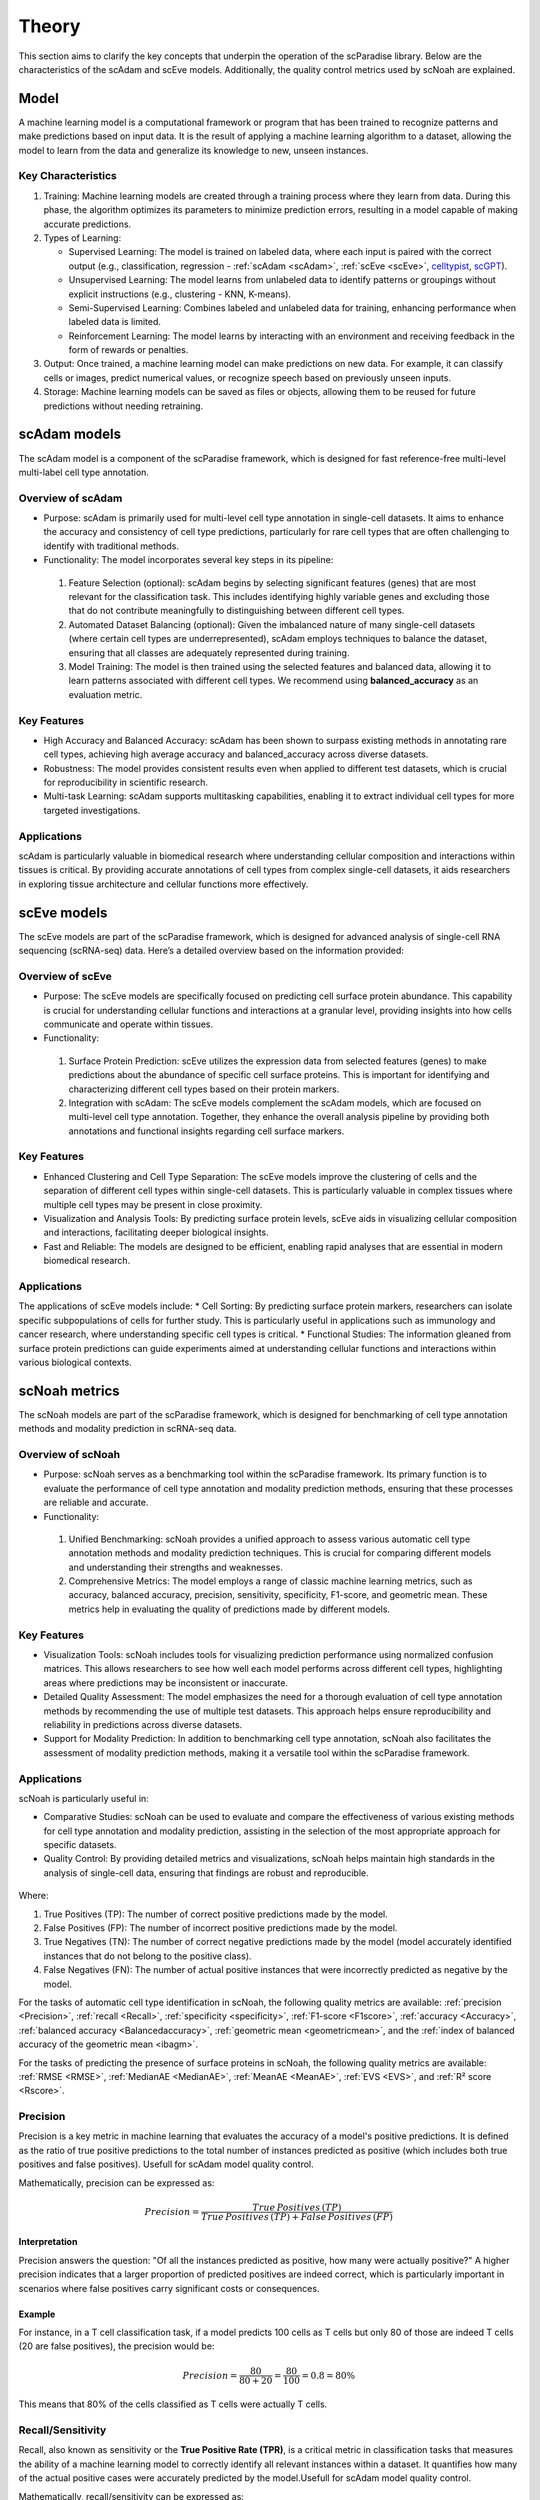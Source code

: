 Theory
######
This section aims to clarify the key concepts that underpin the operation of the scParadise library. Below are the characteristics of the scAdam and scEve models. Additionally, the quality control metrics used by scNoah are explained.

Model
*****
A machine learning model is a computational framework or program that has been trained to recognize patterns and make predictions based on input data. It is the result of applying a machine learning algorithm to a dataset, allowing the model to learn from the data and generalize its knowledge to new, unseen instances.

Key Characteristics
===================

1. Training: Machine learning models are created through a training process where they learn from data. During this phase, the algorithm optimizes its parameters to minimize prediction errors, resulting in a model capable of making accurate predictions.

2. Types of Learning:

   * Supervised Learning: The model is trained on labeled data, where each input is paired with the correct output (e.g., classification, regression - :ref:`scAdam <scAdam>`, :ref:`scEve <scEve>`, `celltypist <https://www.celltypist.org/>`_, `scGPT <https://scgpt.readthedocs.io/en/latest/>`_).
  
   *	Unsupervised Learning: The model learns from unlabeled data to identify patterns or groupings without explicit instructions (e.g., clustering - KNN, K-means).
   *	Semi-Supervised Learning: Combines labeled and unlabeled data for training, enhancing performance when labeled data is limited.
   *	Reinforcement Learning: The model learns by interacting with an environment and receiving feedback in the form of rewards or penalties.

3. Output: Once trained, a machine learning model can make predictions on new data. For example, it can classify cells or images, predict numerical values, or recognize speech based on previously unseen inputs.

4. Storage: Machine learning models can be saved as files or objects, allowing them to be reused for future predictions without needing retraining. 

.. _scAdam:
scAdam models
*************
The scAdam model is a component of the scParadise framework, which is designed for fast reference-free multi-level multi-label cell type annotation. 

Overview of scAdam 
==================
*	Purpose: scAdam is primarily used for multi-level cell type annotation in single-cell datasets. It aims to enhance the accuracy and consistency of cell type predictions, particularly for rare cell types that are often challenging to identify with traditional methods.
*	Functionality: The model incorporates several key steps in its pipeline:
    1.	Feature Selection (optional): scAdam begins by selecting significant features (genes) that are most relevant for the classification task. This includes identifying highly variable genes and excluding those that do not contribute meaningfully to distinguishing between different cell types.
    2.	Automated Dataset Balancing (optional): Given the imbalanced nature of many single-cell datasets (where certain cell types are underrepresented), scAdam employs techniques to balance the dataset, ensuring that all classes are adequately represented during training.
    3.	Model Training: The model is then trained using the selected features and balanced data, allowing it to learn patterns associated with different cell types. We recommend using **balanced_accuracy** as an evaluation metric.

Key Features
============
*	High Accuracy and Balanced Accuracy: scAdam has been shown to surpass existing methods in annotating rare cell types, achieving high average accuracy and balanced_accuracy across diverse datasets.

*	Robustness: The model provides consistent results even when applied to different test datasets, which is crucial for reproducibility in scientific research.

*	Multi-task Learning: scAdam supports multitasking capabilities, enabling it to extract individual cell types for more targeted investigations.

Applications
============
scAdam is particularly valuable in biomedical research where understanding cellular composition and interactions within tissues is critical. By providing accurate annotations of cell types from complex single-cell datasets, it aids researchers in exploring tissue architecture and cellular functions more effectively. 

.. _scEve:
scEve models
*************
The scEve models are part of the scParadise framework, which is designed for advanced analysis of single-cell RNA sequencing (scRNA-seq) data. Here’s a detailed overview based on the information provided:

Overview of scEve
==================
*	Purpose: The scEve models are specifically focused on predicting cell surface protein abundance. This capability is crucial for understanding cellular functions and interactions at a granular level, providing insights into how cells communicate and operate within tissues.
*	Functionality:
    1. Surface Protein Prediction: scEve utilizes the expression data from selected features (genes) to make predictions about the abundance of specific cell surface proteins. This is important for identifying and characterizing different cell types based on their protein markers.
    2. Integration with scAdam: The scEve models complement the scAdam models, which are focused on multi-level cell type annotation. Together, they enhance the overall analysis pipeline by providing both annotations and functional insights regarding cell surface markers.

Key Features
============
* Enhanced Clustering and Cell Type Separation: The scEve models improve the clustering of cells and the separation of different cell types within single-cell datasets. This is particularly valuable in complex tissues where multiple cell types may be present in close proximity.
* Visualization and Analysis Tools: By predicting surface protein levels, scEve aids in visualizing cellular composition and interactions, facilitating deeper biological insights.
* Fast and Reliable: The models are designed to be efficient, enabling rapid analyses that are essential in modern biomedical research.

Applications
============
The applications of scEve models include:
* Cell Sorting: By predicting surface protein markers, researchers can isolate specific subpopulations of cells for further study. This is particularly useful in applications such as immunology and cancer research, where understanding specific cell types is critical.
* Functional Studies: The information gleaned from surface protein predictions can guide experiments aimed at understanding cellular functions and interactions within various biological contexts. 


scNoah metrics
**************

The scNoah models are part of the scParadise framework, which is designed for benchmarking of cell type annotation methods and modality prediction in scRNA-seq data.

Overview of scNoah
==================
*	Purpose: scNoah serves as a benchmarking tool within the scParadise framework. Its primary function is to evaluate the performance of cell type annotation and modality prediction methods, ensuring that these processes are reliable and accurate.

*	Functionality:
   1. Unified Benchmarking: scNoah provides a unified approach to assess various automatic cell type annotation methods and modality prediction techniques. This is crucial for comparing different models and understanding their strengths and weaknesses.
   2. Comprehensive Metrics: The model employs a range of classic machine learning metrics, such as accuracy, balanced accuracy, precision, sensitivity, specificity, F1-score, and geometric mean. These metrics help in evaluating the quality of predictions made by different models.

Key Features
============

*	Visualization Tools: scNoah includes tools for visualizing prediction performance using normalized confusion matrices. This allows researchers to see how well each model performs across different cell types, highlighting areas where predictions may be inconsistent or inaccurate.

*	Detailed Quality Assessment: The model emphasizes the need for a thorough evaluation of cell type annotation methods by recommending the use of multiple test datasets. This approach helps ensure reproducibility and reliability in predictions across diverse datasets.

*	Support for Modality Prediction: In addition to benchmarking cell type annotation, scNoah also facilitates the assessment of modality prediction methods, making it a versatile tool within the scParadise framework.

Applications
============
scNoah is particularly useful in:

*	Comparative Studies: scNoah can be used to evaluate and compare the effectiveness of various existing methods for cell type annotation and modality prediction, assisting in the selection of the most appropriate approach for specific datasets.

*	Quality Control: By providing detailed metrics and visualizations, scNoah helps maintain high standards in the analysis of single-cell data, ensuring that findings are robust and reproducible. 

.. figure:: _static/TP_TN_FP_FN.png
   :width: 50% 
   :align: center

Where:

1. True Positives (TP): The number of correct positive predictions made by the model.

2. False Positives (FP): The number of incorrect positive predictions made by the model.

3. True Negatives (TN): The number of correct negative predictions made by the model (model accurately identified instances that do not belong to the positive class).

4. False Negatives (FN): The number of actual positive instances that were incorrectly predicted as negative by the model.

For the tasks of automatic cell type identification in scNoah, the following quality metrics are available: :ref:`precision <Precision>`, :ref:`recall <Recall>`, :ref:`specificity <specificity>`, :ref:`F1-score <F1score>`, :ref:`accuracy <Accuracy>`, :ref:`balanced accuracy <Balancedaccuracy>`, :ref:`geometric mean <geometricmean>`, and the :ref:`index of balanced accuracy of the geometric mean <ibagm>`.

For the tasks of predicting the presence of surface proteins in scNoah, the following quality metrics are available: :ref:`RMSE <RMSE>`, :ref:`MedianAE <MedianAE>`, :ref:`MeanAE <MeanAE>`, :ref:`EVS <EVS>`, and :ref:`R² score <Rscore>`.


.. _Precision:
Precision
=========
Precision is a key metric in machine learning that evaluates the accuracy of a model's positive predictions. It is defined as the ratio of true positive predictions to the total number of instances predicted as positive (which includes both true positives and false positives). Usefull for scAdam model quality control.

Mathematically, precision can be expressed as:

.. math::
   Precision = \frac {True\,Positives\,(TP)}{True\,Positives\,(TP) + False\,Positives\,(FP)}

Interpretation
--------------
Precision answers the question: "Of all the instances predicted as positive, how many were actually positive?" A higher precision indicates that a larger proportion of predicted positives are indeed correct, which is particularly important in scenarios where false positives carry significant costs or consequences.

Example
-------
For instance, in a T cell classification task, if a model predicts 100 cells as T cells but only 80 of those are indeed T cells (20 are false positives), the precision would be:

.. math::
   Precision = \frac {80}{80+20} = \frac {80}{100} = 0.8 = 80\%

This means that 80% of the cells classified as T cells were actually T cells.


.. _Recall:
Recall/Sensitivity
==================
Recall, also known as sensitivity or the **True Positive Rate (TPR)**, is a critical metric in classification tasks that measures the ability of a machine learning model to correctly identify all relevant instances within a dataset. It quantifies how many of the actual positive cases were accurately predicted by the model.Usefull for scAdam model quality control.

Mathematically, recall/sensitivity can be expressed as:

.. math::
   Recall/Sensitivity = \frac {True\,Positives\,(TP)}{True\,Positives\,(TP) + False\,Negatives\,(FN)}

Interpretation
--------------
Recall/Sensitivity answers the question: "What fraction of actual positive instances are correctly identified by the model?" It measures the ability of a classification model to capture all relevant instances from the dataset. 

Example
-------
Suppose a T cell detection model is evaluated on a dataset containing 100 actual T cells. The model correctly identified 80 of these T cells and missed 20.

.. math::
   Recall/Sensitivity = \frac {80}{80+20} = \frac {80}{100} = 0.8 = 80\%


.. _specificity:
Specificity
===========
Specificity, also known as the **True Negative Rate (TNR)**, quantifies the proportion of actual negative cases that are correctly classified as negative by the model. In other words, it indicates how effectively a model identifies instances that do not belong to the positive class (cell type).

The formula for calculating specificity is:

.. math::
   Specificity = \frac {True\,Negatives\,(TN)}{True\,Negatives\,(TN) + False\,Positives\,(FP)}

Interpretation
--------------
1. A specificity of 100% means that all actual negative cases are correctly identified by the model, with no false positives.

2. A lower specificity indicates that the model misclassifies some negative cases as positive, which can be problematic in applications where false positives carry significant consequences (e.g., medical diagnoses).

Example
-------
Suppose a T cell detection model is evaluated on a dataset containing 100 cells. In the dataset, there are actually 20 T cells present. The model correctly identified 70 of cells as non T cells and 30 cells as T cells (10 actually not T cells).

.. math::
   Specificity = \frac {70}{70+10} = \frac {70}{80} = 0.875 = 87.5\%


.. _F1score:
F1-score
========
The F1-score is a crucial evaluation metric used in machine learning, particularly for classification tasks. It combines both precision and recall into a single score, providing a balanced measure of a model's performance. This metric is especially useful in situations where the class distribution is imbalanced or when the costs of false positives and false negatives are significant.

Mathematically, f1-score can be expressed as:

.. math::
   F1_score = 2 \times \frac {Precision + Recall}{Precision \times Recall}

Interpretation
--------------
The F1-score ranges from 0 to 1, where:
* 0 indicates the worst performance (the model failed to identify any true positives).
* 1 indicates perfect precision and recall (the model correctly identifies all positive instances without any false positives).

A high F1 score generally signifies a well-balanced model that achieves both high precision and high recall, while a low F1 score often indicates a trade-off between these two metrics, suggesting that the model struggles to balance them effectively.

Example
-------
Suppose we evaluate the performance of a T cell detection model, and we obtain the following metrics:
* Precision: 0.85 (the model correctly identifies 85% of the T cells)
* Recall: 0.75 (the model correctly identifies 75% of all actual T cells)

.. math::
   F1_score = 2 \times \frac {0.85 + 0.75}{0.85 \times 0.75} = 0.797 = 79.7\%


.. _geometricmean:
Geometric mean
==============
Geometric Mean (G-Mean) is a performance metric that is particularly useful for assessing classifiers in scenarios with class imbalance. It provides a balanced measure of a model's accuracy across different classes by focusing on the sensitivity (true positive rate) of each class.

In scNoah metrics Geometric Mean mathematically can be expressed as:
.. math::
  Geometric Mean = \sqrt{Sensitivity * Specificity}

Key Characteristics
-------------------
The Geometric mean ensures that the model performs well across all classes, not just the majority class. This is crucial in imbalanced datasets where one class may dominate.

Example
-------
Suppose we evaluate the performance of a T cell detection model, and we obtain the following metrics:
* Recall/Sensitivity: 0.75 (the model correctly identifies 75% of all actual T cells)
* Specificity: 0.95 (95% of the actual non-T cells are correctly classified as non-T cells)

.. math::
   Geometric Mean = \sqrt{0.75 * 0.95} \approx 0.844 \approx 84.4\%


.. _ibagm:
Index of balanced accuracy of the geometric mean
================================================


.. _Accuracy:
Accuracy
========
Accuracy is a fundamental metric used to evaluate the performance of machine learning models, particularly in classification tasks. It measures the overall correctness of a model's predictions by calculating the proportion of correct predictions out of the total number of predictions made.

Mathematically, accuracy can be expressed as:

.. math::
   Accuracy = \frac {Correct\,Predictions}{Total\,Predictions} = \frac {TP+TN}{TP+TN+FP+FN}

Typically, scRNA-seq datasets contain many cell types. Therefore, the problem of cell type annotation should be regarded as a multiclass classification problem. In the context of multiclass classification (scRNA-seq cell type anotation), **accuracy** can also be expressed as:

.. math::
   Accuracy = \frac {\sum_{i=1}^N TP_i}{\sum_{i=1}^N (TP_i + FP_i + FN_i)}

i is a cell type.

N is the total number of cell types.

​Interpretation
--------------
Accuracy values range from 0 to 1, or 0% to 100%. An accuracy of 1 (or 100%) indicates perfect predictions, while an accuracy of 0 means that all predictions were incorrect.

Limitations
-----------
While accuracy is a straightforward and intuitive measure, it may not always be the best indicator of model performance, especially in scRNA-seq cell type annotation.

**Accuracy paradox**

The "accuracy paradox" refers to situations where a model achieves high accuracy but performs poorly on critical aspects of the task. This often occurs in scRNA-seq cell type annotation where the majority cell type (CD14+ Monocytes in PBMC) dominates the predictions, leading to misleadingly high accuracy scores while neglecting minority cell types (Innate Lymphoid Cells in PBMC).

To obtain a more comprehensive understanding of model performance, it is essential to use additional metrics such as precision, recall, F1 score, balanced accuracy, and others that account for the specific characteristics of the problem at hand.

Example
-------
Suppose we evaluate the performance of a Monocytes and AXL+ Dendritic cells detection model on a test dataset consisting of 1000 cells. The dataset contains 950 Monocytes and 50 AXL+ Dendritic cells. The model identified that there are 990 Monocytes and 10 AXL+ Dendritic cells in the dataset. Out of the 990 Monocytes identified by the model, 940 are true Monocytes, and out of the 10 AXL+ Dendritic cells, 0 are true AXL+ Dendritic cells. 

.. math::
   Accuracy = \frac {940 + 0}{990 + 10} = \frac {940}{1000} = 0.94 = 94\%

The model has a very high level of accuracy but is unable to detect AXL+ Dendritic cells.


.. _Balancedaccuracy:
Balanced accuracy
=================
Balanced accuracy is a performance metric used to evaluate classification models, particularly in multiclass scenarios (scRNA-seq cell type annotation) where the class (cell type) distribution may be imbalanced. In scRNA-seq cell type annotation it provides a more reliable assessment of model performance by averaging the recall (sensitivity) across all cell types, ensuring that each cell type contributes equally to the final score.

In multiclass classification, balanced accuracy is calculated as the average of the recall scores for each class:

.. math::
   Balanced\,Accuracy = \frac {1}{N} \sum_{i=1}^N Recall_i

i is a cell type.

N is the total number of cell types.

Importance in scRNA-seq annotation
----------------------------------
1. Handling Imbalance: Balanced accuracy is particularly useful in situations where some cell types are significantly underrepresented. By averaging recall/sensitivity across all cell types, it mitigates the bias that can occur when using standard accuracy, which may be skewed by the majority cell type.

2. Equal Weighting: This metric ensures that each cell type has an equal impact on the overall performance evaluation, making it suitable for applications where identifying all cell types accurately is crucial.

Example
-------
Suppose we evaluate the performance of a Monocytes and AXL+ Dendritic cells detection model on a test dataset consisting of 1000 cells. The dataset contains 950 Monocytes and 50 AXL+ Dendritic cells. The model identified that there are 990 Monocytes and 10 AXL+ Dendritic cells in the dataset. Out of the 990 Monocytes identified by the model, 940 are true Monocytes, and out of the 10 AXL+ Dendritic cells, 0 are true AXL+ Dendritic cells. 

.. math::
   Recall/Sensitivity\,(Monocytes) = \frac {940}{950} = 0.989

.. math::
   Recall/Sensitivity\,(AXL+ Dendritic cells) = \frac {0}{50} = 0

.. math::
   Balanced\,Accuracy = \frac {0.989 + 0}{2} = 0.4945 = 49.45\%

The model has a very high level of accuracy and low level of balanced accuracy. Model is unable to detect AXL+ Dendritic cells.


.. _RMSE:
Root Mean Square Error (RMSE)
=============================
Root Mean Square Error (RMSE) is a statistical measure used to assess the accuracy of a predictive model by quantifying the differences between predicted values and observed values. It is particularly useful in regression analysis and various fields such as climatology, finance, and machine learning. In scParadise, RMSE is used as a quality metric for the performance of scEve models.

RMSE is defined mathematically as the square root of the average of the squared differences between predicted values (y_pred) and actual values (y_true).

.. math::
   RMSE = \sqrt{\frac {1}{N} \sum_{i=1}^N (y_{true\,i} - y_{pred\,i})^2}

N is the number of cells.

`y_true` is the actual value for observation (surface protein) i.

`y_pred` is the predicted value for observation (surface protein) i. 

Interpretation
--------------
1. Lower RMSE Values: Indicate a better fit of the model to the data, meaning that predictions are close to actual values.
2. Higher RMSE Values: Suggest poorer model performance, indicating larger discrepancies between predicted and actual values.
3. An RMSE of 0 signifies a perfect fit, where predicted values match actual values exactly, although this is rarely achieved in practice.

Example
-------
Consider a small dataset (4 cells) with actual and predicted values of CD4 surface protein expression:

* Actual Values: [3, 0.5, 2, 7]

* Predicted Values: [2.5, 0.0, 2, 8]

.. math::
   RMSE = \sqrt{\frac {1}{4} (3 - 2.5)^2 + (0.5 - 0)^2 + (2 - 2)^2 + (7 - 8)^2} = \sqrt{\frac {0.25 + 0.25 + 0 + 1}{4}} \approx 0.612


.. _MedianAE:
Median Absolute Error (MedianAE)
================================
Median Absolute Error (MedianAE) is a robust statistical metric used to evaluate the performance of regression models. It measures the median of the absolute differences between predicted values and actual values, providing a clear indication of prediction accuracy while being less sensitive to outliers compared to other metrics like Mean Absolute Error (:ref:`MeanAE <MeanAE>`).

The MedianAE is defined mathematically as:
.. math::
   MedianAE = \text{median}(| y_{true\,i} - y_{pred\,i} |)

.. math::
   MedianAE = \text{median}
`y_true` is the actual value for observation (surface protein) i.

`y_pred` is the predicted value for observation (surface protein) i. 

The absolute difference (`|y_true - y_pred|`) is calculated for each observation (surface protein).

Interpretation
--------------
1. Lower MedianAE Values: Indicate a better fit of the model to the data, meaning that predictions are close to actual values.
2. Higher MedianAE Values: Indicate greater discrepancies between predicted and actual values.
3. An MedianAE of 0 signifies a perfect fit, where predicted values match actual values exactly, although this is rarely achieved in practice.

Example
-------
Consider a small dataset (4 cells) with actual and predicted values of CD4 surface protein expression:

* Actual Values: [3, 0.5, 2, 7]

* Predicted Values: [2.5, 0.0, 2, 8]

.. math::
   MedianAE = \text{median}(`| 3 - 2.5 |`, `| 0.5 - 0 |`, `| 2 - 2 |`, `| 7 - 8 |`) = \text{median}(0.5, 0.5, 0, 1) = 0.5


.. _MeanAE:
Mean Absolute Error (MeanAE)
============================
Mean Absolute Error (MAE) is a statistical metric used to evaluate the accuracy of predictions in regression models. It measures the average absolute difference between the predicted values and the actual values, providing a straightforward way to assess model performance.

The MeanAE is defined mathematically as:
.. math::
   MeanAE = \frac {1}{N} \sum_{i=1}^N | y_{true\,i} - y_{pred\,i} |

N is the number of observations (surface proteins).

`y_true` is the actual value for observation (surface protein) i.

`y_pred` is the predicted value for observation (surface protein) i. 

The absolute difference (`|y_true - y_pred|`) is calculated for each observation (surface protein).

Key Characteristics
-------------------
1. Robustness to Outliers: MAE treats all errors equally, meaning that it does not disproportionately penalize larger errors as compared to metrics like Mean Squared Error (MSE), which squares the errors.
2. Interpretability: The MAE provides a clear indication of the average magnitude of errors in predictions, making it easy to understand and communicate.

Interpretation
--------------
1. Lower MeanAE Values: Indicate a better fit of the model to the data, meaning that predictions are close to actual values.
2. Higher MeanAE Values: Suggest larger discrepancies between predicted and actual values.
3. An MeanAE of 0 signifies a perfect fit, where predicted values match actual values exactly, although this is rarely achieved in practice.

Example
-------
Consider a small dataset (4 cells) with actual and predicted values of CD4 surface protein expression:

* Actual Values: [3, 0.5, 2, 7]

* Predicted Values: [2.5, 0.0, 2, 8]

.. math::
   MeanAE = \frac {| 3 - 2.5 | + | 0.5 - 0 | + | 2 - 2 | + | 7 - 8 |}{4} = \frac {0.5 + 0.5 + 0 + 1}{4} = 0.5
